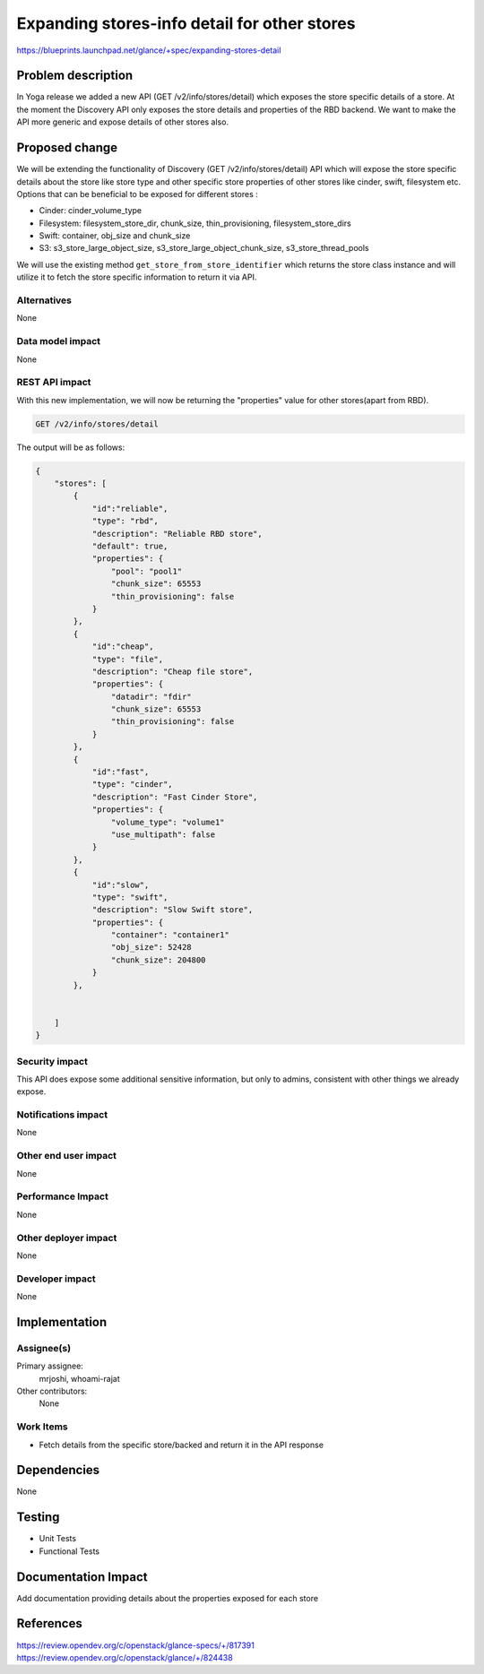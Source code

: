 ..
 This work is licensed under a Creative Commons Attribution 3.0 Unported
 License.

 http://creativecommons.org/licenses/by/3.0/legalcode

=============================================
Expanding stores-info detail for other stores
=============================================

https://blueprints.launchpad.net/glance/+spec/expanding-stores-detail

Problem description
===================

In Yoga release we added a new API (GET /v2/info/stores/detail) which exposes
the store specific details of a store.  At the moment the Discovery API only exposes
the store details and properties of the RBD backend. We want to make the API more
generic and  expose details of  other stores also.

Proposed change
===============

We will be extending the functionality of Discovery (GET /v2/info/stores/detail) API
which will expose the store specific details about the store like store type and other
specific store properties of other stores like cinder, swift, filesystem etc.
Options that can be beneficial to be exposed for different stores :

*  Cinder: cinder_volume_type
* Filesystem: filesystem_store_dir, chunk_size, thin_provisioning, filesystem_store_dirs
* Swift: container, obj_size and chunk_size
* S3: s3_store_large_object_size, s3_store_large_object_chunk_size, s3_store_thread_pools

We will use the existing method ``get_store_from_store_identifier`` which returns
the store class instance and will utilize it to fetch the store specific information
to return it via API.

Alternatives
------------

None

Data model impact
-----------------

None

REST API impact
---------------

With this new implementation, we will now be returning the "properties" value for other
stores(apart from RBD).

.. code-block:: console

  GET /v2/info/stores/detail

The output will be as follows:

.. code-block:: python

  {
      "stores": [
          {
              "id":"reliable",
              "type": "rbd",
              "description": "Reliable RBD store",
              "default": true,
              "properties": {
                  "pool": "pool1"
                  "chunk_size": 65553
                  "thin_provisioning": false
              }
          },
          {
              "id":"cheap",
              "type": "file",
              "description": "Cheap file store",
              "properties": {
                  "datadir": "fdir"
                  "chunk_size": 65553
                  "thin_provisioning": false
              }
          },
          {
              "id":"fast",
              "type": "cinder",
              "description": "Fast Cinder Store",
              "properties": {
                  "volume_type": "volume1"
                  "use_multipath": false
              }
          },
          {
              "id":"slow",
              "type": "swift",
              "description": "Slow Swift store",
              "properties": {
                  "container": "container1"
                  "obj_size": 52428
                  "chunk_size": 204800
              }
          },


      ]
  }

Security impact
---------------

This API does expose some additional sensitive information, but only to admins,
consistent with other things we already expose.

Notifications impact
--------------------

None

Other end user impact
---------------------

None

Performance Impact
------------------

None

Other deployer impact
---------------------

None

Developer impact
----------------

None


Implementation
==============

Assignee(s)
-----------

Primary assignee:
  mrjoshi, whoami-rajat

Other contributors:
  None

Work Items
----------

* Fetch details from the specific store/backed and return it in the API response

Dependencies
============

None

Testing
=======

* Unit Tests
* Functional Tests

Documentation Impact
====================

Add documentation providing details about the properties exposed for each store

References
==========

https://review.opendev.org/c/openstack/glance-specs/+/817391
https://review.opendev.org/c/openstack/glance/+/824438

